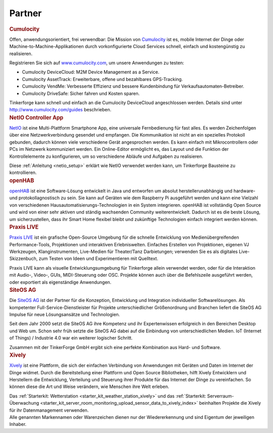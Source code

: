 .. _partners:

Partner
=======


.. container::

  .. container:: partnerlogo

    .. image:: /Images/Misc/cumolocity-logo.png
       :alt: Cumulocity Logo
       :align: center
       :target: http://www.cumulocity.com/

  .. container:: partnertext

    .. rubric:: Cumulocity
    
    Offen, anwendungsorientiert, frei verwendbar: Die Mission von 
    `Cumulocity <http://www.cumulocity.com/>`__ ist es, mobile Internet der 
    Dinge oder Machine-to-Machine-Applikationen durch vorkonfigurierte Cloud 
    Services schnell, einfach und kostengünstig zu realisieren.
    
    Registrieren Sie sich auf 
    `www.cumulocity.com <http://www.cumulocity.com/>`__, um unsere Anwendungen 
    zu testen:

    * Cumulocity DeviceCloud: M2M Device Management as a Service.
    * Cumulocity AssetTrack: Erweiterbare, offene und bezahlbares GPS-Tracking.
    * Cumulocity VendMe: Verbesserte Effizienz und bessere Kundenbindung für Verkaufsautomaten-Betreiber. 
    * Cumulocity DriveSafe: Sicher fahren und Kosten sparen.

    Tinkerforge kann schnell und einfach an die Cumulocity DeviceCloud 
    angeschlossen werden. Details sind unter  
    `http://www.cumulocity.com/guides <http://www.cumulocity.com/guides>`__ 
    beschrieben.


..
  .. container::

  .. container:: partnerlogo

    .. image:: /Images/Misc/xively-logo.png
       :alt: Elektor JSON Protocol Logo
       :align: center
       :target: http://www.elektor.de/

  .. container:: partnertext

    .. rubric:: Elektor JSON Protokoll

    Lorem ipsum dolor sit amet, consetetur sadipscing elitr, sed diam nonumy
    eirmod tempor invidunt ut labore et dolore magna aliquyam erat, sed diam
    voluptua. At vero eos et accusam et justo duo dolores et ea rebum. Stet
    clita kasd gubergren, no sea takimata sanctus est Lorem ipsum dolor sit
    amet.



..
  .. container::

  .. container:: partnerlogo

    .. image:: /Images/Misc/xively-logo.png
       :alt: Wolfram / Mathematica Logo
       :align: center
       :target: http://www.wolfram.com/mathematica/

  .. container:: partnertext

    .. rubric:: Wolfram / Mathematica

    `Mathematica <http://www.wolfram.com/mathematica/>`__ is ...
    lorem ipsum dolor sit amet, consetetur sadipscing elitr, sed diam nonumy
    eirmod tempor invidunt ut labore et dolore magna aliquyam erat, sed diam
    voluptua. At vero eos et accusam et justo duo dolores et ea rebum. Stet
    clita kasd gubergren, no sea takimata sanctus est Lorem ipsum dolor sit amet.




.. container::

  .. container:: partnerlogo

    .. image:: /Images/Misc/netio-logo.png
       :alt: NetIO Controller App Logo
       :align: center
       :target: http://netio.davideickhoff.de/

  .. container:: partnertext

    .. rubric:: NetIO Controller App

    `NetIO <http://netio.davideickhoff.de/>`__ ist eine Multi-Plattform
    Smartphone App, eine universale Fernbedienung für fast alles. Es werden
    Zeichenfolgen über eine Netzwerkverbindung gesendet und empfangen. Die
    Kommunikation ist nicht an ein spezielles Protokoll gebunden, dadurch
    können viele verschiedene Gerät angesprochen werden. Es kann einfach mit
    Mikrocontrollern oder PCs im Netzwerk kommuniziert werden. Ein Online-Editor
    ermöglicht es, das Layout und die Funktion der Kontrollelemente zu
    konfigurieren, um so verschiedene Abläufe und Aufgaben zu realisieren.

    Diese :ref:`Anleitung <netio_setup>` erklärt wie NetIO verwendet werden
    kann, um Tinkerforge Bausteine zu kontrollieren.




.. container::

  .. container:: partnerlogo

    .. image:: /Images/Misc/openhab-logo.png
       :alt: openHAB Logo
       :align: center
       :target: http://www.openhab.org/

  .. container:: partnertext

    .. rubric:: openHAB

    `openHAB <http://www.openhab.org/>`__ ist eine Software-Lösung entwickelt
    in Java und entworfen um absolut herstellerunabhängig und hardware- und
    protokollagnostisch zu sein. Sie kann auf Geräten wie dem Raspberry Pi
    ausgeführt werden und kann eine Vielzahl von verschiedenen
    Hausautomatisierungs-Technologien in ein System integrieren. openHAB ist
    vollständig Open Source und wird von einer sehr aktiven und ständig
    wachsenden Community weiterentwickelt. Dadurch ist es die beste Lösung, um
    sicherzustellen, dass ihr Smart Home flexibel bleibt und zukünftige
    Technologien einfach integriert werden können.


.. container::

  .. container:: partnerlogo

    .. image:: /Images/Misc/praxislive-logo.png
       :alt: Praxis LIVE Logo
       :align: center
       :target: http://www.praxislive.org/

  .. container:: partnertext

    .. rubric:: Praxis LIVE

    `Praxis LIVE <http://www.praxislive.org/>`__ ist ein grafische Open-Source
    Umgebung für die schnelle Entwicklung von Medienübergreifenden Performance-Tools,
    Projektionen und interaktiven Erlebniswelten. Einfaches Erstellen von
    Projektionen, eigenen VJ Werkzeugen, Klanginstrumenten, Live-Medien für
    Theater/Tanz Darbietungen; verwenden Sie es als digitales Live-Skizzenbuch,
    zum Testen von Ideen und Experimentieren mit Quelltext.

    Praxis LIVE kann als visuelle Entwicklungsumgebung für Tinkerforge allein
    verwendet werden, oder für die Interaktion mit Audio-, Video-, GUIs,
    MIDI-Steuerung oder OSC. Projekte können auch über die Befehlszeile
    ausgeführt werden, oder exportiert als eigenständige Anwendungen.




	
.. container::

  .. container:: partnerlogo

    .. image:: /Images/Misc/siteos-logo.jpg
       :alt: Site OS AG logo
       :align: center
       :target: http://www.siteos.de/

  .. container:: partnertext

    .. rubric:: SiteOS AG

    Die `SiteOS AG <http://www.siteos.de/>`__ ist der Partner für die 
    Konzeption, Entwicklung und Integration individueller Softwarelösungen. Als 
    kompetenter Full-Service-Dienstleister 	für Projekte unterschiedlicher 
    Größenordnung und Branchen liefert die SiteOS AG Impulse für neue 
    Lösungsansätze und Technologien.

    Seit dem Jahr 2000 setzt die SiteOS AG ihre Kompetenz und ihr Expertenwissen 
    erfolgreich in den Bereichen Desktop und Web um.
    Schon sehr früh setzte die SiteOS AG dabei auf die Einbindung von 
    unterschiedlichen Medien. IoT (Internet of Things) / Industrie 4.0 war ein 
    weiterer logischer Schritt.


    Zusammen mit der TinkerForge GmbH ergibt sich eine perfekte Kombination aus 
    Hard- und Software.
	
	





.. container::

  .. container:: partnerlogo

    .. image:: /Images/Misc/xively-logo.png
       :alt: Xively Logo
       :align: center
       :target: https://xively.com/

  .. container:: partnertext

    .. rubric:: Xively

    `Xively <https://xively.com/>`__ ist eine Plattform, die sich der einfachen
    Verbindung von Anwendungen mit Geräten und Daten im Internet der Dinge
    widmet. Durch die Bereitstellung einer Plattform und Open Source
    Bibliotheken, hilft Xively Entwicklern und Herstellern die Entwicklung,
    Verteilung und Steuerung ihrer Produkte für das Internet der Dinge zu
    vereinfachen. So können diese die Art und Weise verändern, wie Menschen
    ihre Welt erleben.

    Das :ref:`Starterkit: Wetterstation <starter_kit_weather_station_xively>`
    und das :ref:`Starterkit: Serverraum-Überwachung
    <starter_kit_server_room_monitoring_upload_sensor_data_to_xively_index>`
    beinhalten Projekte die Xively für ihr Datenmanagement verwenden.




.. container::

  .. container:: partnerdisclaimer

    Alle genannten Markennamen oder Warenzeichen dienen nur der Wiedererkennung
    und sind Eigentum der jeweiligen Inhaber.
